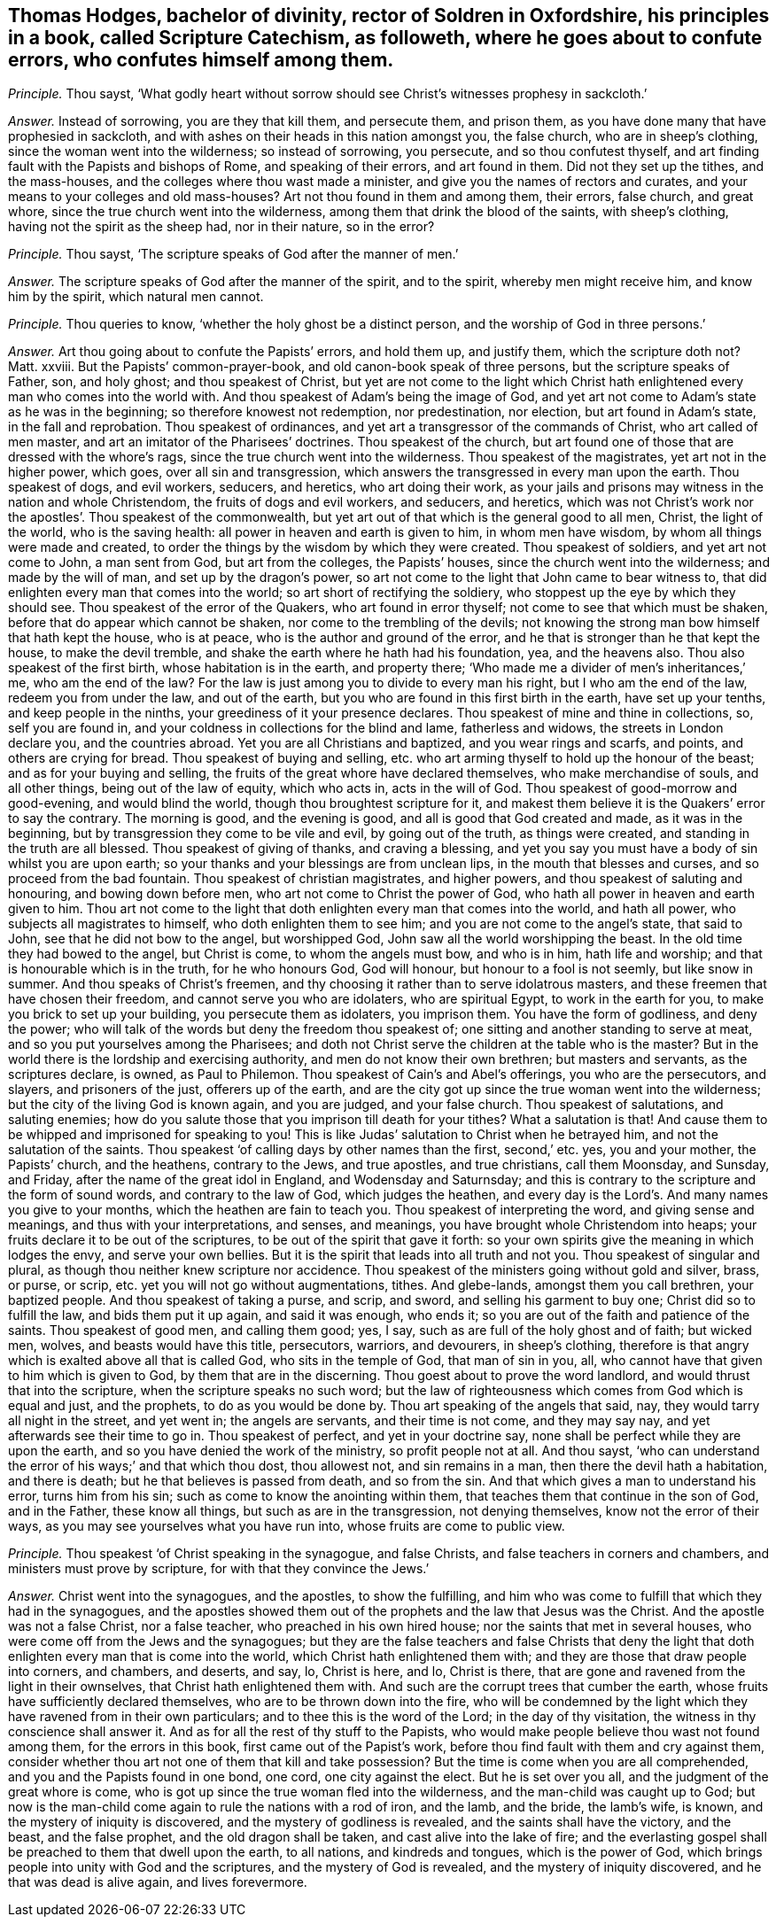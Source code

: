 [.style-blurb, short="Scripture Catechism"]
== Thomas Hodges, bachelor of divinity, rector of Soldren in Oxfordshire, his principles in a book, called [.book-title]#Scripture Catechism,# as followeth, where he goes about to confute errors, who confutes himself among them.

[.discourse-part]
_Principle._ Thou sayst,
'`What godly heart without sorrow should see Christ`'s witnesses prophesy in sackcloth.`'

[.discourse-part]
_Answer._ Instead of sorrowing, you are they that kill them, and persecute them,
and prison them, as you have done many that have prophesied in sackcloth,
and with ashes on their heads in this nation amongst you, the false church,
who are in sheep`'s clothing, since the woman went into the wilderness;
so instead of sorrowing, you persecute, and so thou confutest thyself,
and art finding fault with the Papists and bishops of Rome, and speaking of their errors,
and art found in them.
Did not they set up the tithes, and the mass-houses,
and the colleges where thou wast made a minister,
and give you the names of rectors and curates,
and your means to your colleges and old mass-houses?
Art not thou found in them and among them, their errors, false church, and great whore,
since the true church went into the wilderness,
among them that drink the blood of the saints, with sheep`'s clothing,
having not the spirit as the sheep had, nor in their nature, so in the error?

[.discourse-part]
_Principle._ Thou sayst, '`The scripture speaks of God after the manner of men.`'

[.discourse-part]
_Answer._ The scripture speaks of God after the manner of the spirit, and to the spirit,
whereby men might receive him, and know him by the spirit, which natural men cannot.

[.discourse-part]
_Principle._ Thou queries to know, '`whether the holy ghost be a distinct person,
and the worship of God in three persons.`'

[.discourse-part]
_Answer._ Art thou going about to confute the Papists`' errors, and hold them up,
and justify them, which the scripture doth not?
Matt.
xxviii.
But the Papists`' common-prayer-book, and old canon-book speak of three persons,
but the scripture speaks of Father, son, and holy ghost; and thou speakest of Christ,
but yet are not come to the light which Christ hath
enlightened every man who comes into the world with.
And thou speakest of Adam`'s being the image of God,
and yet art not come to Adam`'s state as he was in the beginning;
so therefore knowest not redemption, nor predestination, nor election,
but art found in Adam`'s state, in the fall and reprobation.
Thou speakest of ordinances, and yet art a transgressor of the commands of Christ,
who art called of men master, and art an imitator of the Pharisees`' doctrines.
Thou speakest of the church,
but art found one of those that are dressed with the whore`'s rags,
since the true church went into the wilderness.
Thou speakest of the magistrates, yet art not in the higher power, which goes,
over all sin and transgression,
which answers the transgressed in every man upon the earth.
Thou speakest of dogs, and evil workers, seducers, and heretics,
who art doing their work,
as your jails and prisons may witness in the nation and whole Christendom,
the fruits of dogs and evil workers, and seducers, and heretics,
which was not Christ`'s work nor the apostles`'. Thou speakest of the commonwealth,
but yet art out of that which is the general good to all men, Christ,
the light of the world, who is the saving health:
all power in heaven and earth is given to him, in whom men have wisdom,
by whom all things were made and created,
to order the things by the wisdom by which they were created.
Thou speakest of soldiers, and yet art not come to John, a man sent from God,
but art from the colleges, the Papists`' houses,
since the church went into the wilderness; and made by the will of man,
and set up by the dragon`'s power,
so art not come to the light that John came to bear witness to,
that did enlighten every man that comes into the world;
so art short of rectifying the soldiery,
who stoppest up the eye by which they should see.
Thou speakest of the error of the Quakers, who art found in error thyself;
not come to see that which must be shaken, before that do appear which cannot be shaken,
nor come to the trembling of the devils;
not knowing the strong man bow himself that hath kept the house, who is at peace,
who is the author and ground of the error,
and he that is stronger than he that kept the house, to make the devil tremble,
and shake the earth where he hath had his foundation, yea, and the heavens also.
Thou also speakest of the first birth, whose habitation is in the earth,
and property there; '`Who made me a divider of men`'s inheritances,`' me,
who am the end of the law?
For the law is just among you to divide to every man his right,
but I who am the end of the law, redeem you from under the law, and out of the earth,
but you who are found in this first birth in the earth, have set up your tenths,
and keep people in the ninths, your greediness of it your presence declares.
Thou speakest of mine and thine in collections, so, self you are found in,
and your coldness in collections for the blind and lame, fatherless and widows,
the streets in London declare you, and the countries abroad.
Yet you are all Christians and baptized, and you wear rings and scarfs, and points,
and others are crying for bread.
Thou speakest of buying and selling,
etc. who art arming thyself to hold up the honour of the beast;
and as for your buying and selling,
the fruits of the great whore have declared themselves, who make merchandise of souls,
and all other things, being out of the law of equity, which who acts in,
acts in the will of God.
Thou speakest of good-morrow and good-evening, and would blind the world,
though thou broughtest scripture for it,
and makest them believe it is the Quakers`' error to say the contrary.
The morning is good, and the evening is good, and all is good that God created and made,
as it was in the beginning, but by transgression they come to be vile and evil,
by going out of the truth, as things were created,
and standing in the truth are all blessed.
Thou speakest of giving of thanks, and craving a blessing,
and yet you say you must have a body of sin whilst you are upon earth;
so your thanks and your blessings are from unclean lips,
in the mouth that blesses and curses, and so proceed from the bad fountain.
Thou speakest of christian magistrates, and higher powers,
and thou speakest of saluting and honouring, and bowing down before men,
who art not come to Christ the power of God,
who hath all power in heaven and earth given to him.
Thou art not come to the light that doth enlighten every man that comes into the world,
and hath all power, who subjects all magistrates to himself,
who doth enlighten them to see him; and you are not come to the angel`'s state,
that said to John, see that he did not bow to the angel, but worshipped God,
John saw all the world worshipping the beast.
In the old time they had bowed to the angel, but Christ is come,
to whom the angels must bow, and who is in him, hath life and worship;
and that is honourable which is in the truth, for he who honours God, God will honour,
but honour to a fool is not seemly, but like snow in summer.
And thou speaks of Christ`'s freemen,
and thy choosing it rather than to serve idolatrous masters,
and these freemen that have chosen their freedom, and cannot serve you who are idolaters,
who are spiritual Egypt, to work in the earth for you,
to make you brick to set up your building, you persecute them as idolaters,
you imprison them.
You have the form of godliness, and deny the power;
who will talk of the words but deny the freedom thou speakest of;
one sitting and another standing to serve at meat,
and so you put yourselves among the Pharisees;
and doth not Christ serve the children at the table who is the master?
But in the world there is the lordship and exercising authority,
and men do not know their own brethren; but masters and servants,
as the scriptures declare, is owned, as Paul to Philemon.
Thou speakest of Cain`'s and Abel`'s offerings, you who are the persecutors, and slayers,
and prisoners of the just, offerers up of the earth,
and are the city got up since the true woman went into the wilderness;
but the city of the living God is known again, and you are judged, and your false church.
Thou speakest of salutations, and saluting enemies;
how do you salute those that you imprison till death for your tithes?
What a salutation is that!
And cause them to be whipped and imprisoned for speaking to you!
This is like Judas`' salutation to Christ when he betrayed him,
and not the salutation of the saints.
Thou speakest '`of calling days by other names than the first, second,`' etc. yes,
you and your mother, the Papists`' church, and the heathens, contrary to the Jews,
and true apostles, and true christians, call them Moonsday, and Sunsday, and Friday,
after the name of the great idol in England, and Wodensday and Saturnsday;
and this is contrary to the scripture and the form of sound words,
and contrary to the law of God, which judges the heathen,
and every day is the Lord`'s. And many names you give to your months,
which the heathen are fain to teach you.
Thou speakest of interpreting the word, and giving sense and meanings,
and thus with your interpretations, and senses, and meanings,
you have brought whole Christendom into heaps;
your fruits declare it to be out of the scriptures,
to be out of the spirit that gave it forth:
so your own spirits give the meaning in which lodges the envy,
and serve your own bellies.
But it is the spirit that leads into all truth and not you.
Thou speakest of singular and plural, as though thou neither knew scripture nor accidence.
Thou speakest of the ministers going without gold and silver, brass, or purse, or scrip,
etc. yet you will not go without augmentations, tithes.
And glebe-lands, amongst them you call brethren, your baptized people.
And thou speakest of taking a purse, and scrip, and sword,
and selling his garment to buy one; Christ did so to fulfill the law,
and bids them put it up again, and said it was enough, who ends it;
so you are out of the faith and patience of the saints.
Thou speakest of good men, and calling them good; yes, I say,
such as are full of the holy ghost and of faith; but wicked men, wolves,
and beasts would have this title, persecutors, warriors, and devourers,
in sheep`'s clothing,
therefore is that angry which is exalted above all that is called God,
who sits in the temple of God, that man of sin in you, all,
who cannot have that given to him which is given to God,
by them that are in the discerning.
Thou goest about to prove the word landlord, and would thrust that into the scripture,
when the scripture speaks no such word;
but the law of righteousness which comes from God which is equal and just,
and the prophets, to do as you would be done by.
Thou art speaking of the angels that said, nay, they would tarry all night in the street,
and yet went in; the angels are servants, and their time is not come,
and they may say nay, and yet afterwards see their time to go in.
Thou speakest of perfect, and yet in your doctrine say,
none shall be perfect while they are upon the earth,
and so you have denied the work of the ministry, so profit people not at all.
And thou sayst, '`who can understand the error of his ways;`' and that which thou dost,
thou allowest not, and sin remains in a man, then there the devil hath a habitation,
and there is death; but he that believes is passed from death, and so from the sin.
And that which gives a man to understand his error, turns him from his sin;
such as come to know the anointing within them,
that teaches them that continue in the son of God, and in the Father,
these know all things, but such as are in the transgression, not denying themselves,
know not the error of their ways, as you may see yourselves what you have run into,
whose fruits are come to public view.

[.discourse-part]
_Principle._ Thou speakest '`of Christ speaking in the synagogue, and false Christs,
and false teachers in corners and chambers, and ministers must prove by scripture,
for with that they convince the Jews.`'

[.discourse-part]
_Answer._ Christ went into the synagogues, and the apostles, to show the fulfilling,
and him who was come to fulfill that which they had in the synagogues,
and the apostles showed them out of the prophets and the law that Jesus was the Christ.
And the apostle was not a false Christ, nor a false teacher,
who preached in his own hired house; nor the saints that met in several houses,
who were come off from the Jews and the synagogues;
but they are the false teachers and false Christs that deny the
light that doth enlighten every man that is come into the world,
which Christ hath enlightened them with;
and they are those that draw people into corners, and chambers, and deserts, and say, lo,
Christ is here, and lo, Christ is there,
that are gone and ravened from the light in their ownselves,
that Christ hath enlightened them with.
And such are the corrupt trees that cumber the earth,
whose fruits have sufficiently declared themselves,
who are to be thrown down into the fire,
who will be condemned by the light which they have ravened from in their own particulars;
and to thee this is the word of the Lord; in the day of thy visitation,
the witness in thy conscience shall answer it.
And as for all the rest of thy stuff to the Papists,
who would make people believe thou wast not found among them,
for the errors in this book, first came out of the Papist`'s work,
before thou find fault with them and cry against them,
consider whether thou art not one of them that kill and take possession?
But the time is come when you are all comprehended,
and you and the Papists found in one bond, one cord, one city against the elect.
But he is set over you all, and the judgment of the great whore is come,
who is got up since the true woman fled into the wilderness,
and the man-child was caught up to God;
but now is the man-child come again to rule the nations with a rod of iron, and the lamb,
and the bride, the lamb`'s wife, is known, and the mystery of iniquity is discovered,
and the mystery of godliness is revealed, and the saints shall have the victory,
and the beast, and the false prophet, and the old dragon shall be taken,
and cast alive into the lake of fire;
and the everlasting gospel shall be preached to them that dwell upon the earth,
to all nations, and kindreds and tongues, which is the power of God,
which brings people into unity with God and the scriptures,
and the mystery of God is revealed, and the mystery of iniquity discovered,
and he that was dead is alive again, and lives forevermore.
